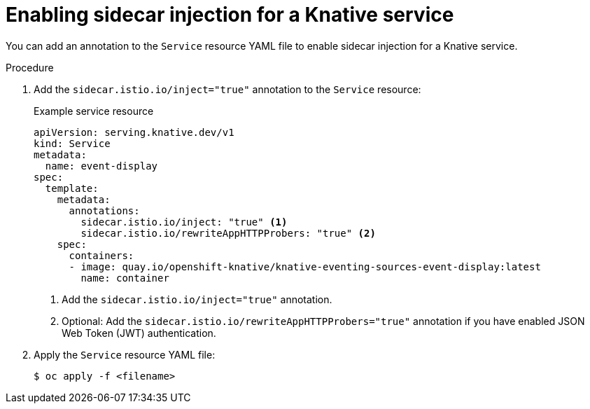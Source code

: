 // Module included in the following assemblies:
// * serverless/networking/serverless-ossm.adoc
// * serverless/networking/serverless-ossm-jwt.adoc

[id="serverless-enable-sidecar_{context}"]
= Enabling sidecar injection for a Knative service

You can add an annotation to the `Service` resource YAML file to enable sidecar injection for a Knative service.

.Procedure

. Add the `sidecar.istio.io/inject="true"` annotation to the `Service` resource:
+
.Example service resource
[source,yaml]
----
apiVersion: serving.knative.dev/v1
kind: Service
metadata:
  name: event-display
spec:
  template:
    metadata:
      annotations:
        sidecar.istio.io/inject: "true" <1>
        sidecar.istio.io/rewriteAppHTTPProbers: "true" <2>
    spec:
      containers:
      - image: quay.io/openshift-knative/knative-eventing-sources-event-display:latest
        name: container
----
<1> Add the `sidecar.istio.io/inject="true"` annotation.
<2> Optional: Add the `sidecar.istio.io/rewriteAppHTTPProbers="true"` annotation if you have enabled JSON Web Token (JWT) authentication.

. Apply the `Service` resource YAML file:
+
[source,terminal]
----
$ oc apply -f <filename>
----
